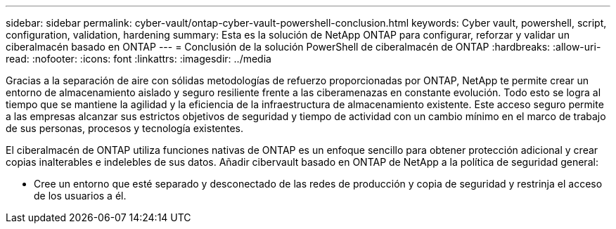 ---
sidebar: sidebar 
permalink: cyber-vault/ontap-cyber-vault-powershell-conclusion.html 
keywords: Cyber vault, powershell, script, configuration, validation, hardening 
summary: Esta es la solución de NetApp ONTAP para configurar, reforzar y validar un ciberalmacén basado en ONTAP 
---
= Conclusión de la solución PowerShell de ciberalmacén de ONTAP
:hardbreaks:
:allow-uri-read: 
:nofooter: 
:icons: font
:linkattrs: 
:imagesdir: ../media


[role="lead"]
Gracias a la separación de aire con sólidas metodologías de refuerzo proporcionadas por ONTAP, NetApp te permite crear un entorno de almacenamiento aislado y seguro resiliente frente a las ciberamenazas en constante evolución. Todo esto se logra al tiempo que se mantiene la agilidad y la eficiencia de la infraestructura de almacenamiento existente. Este acceso seguro permite a las empresas alcanzar sus estrictos objetivos de seguridad y tiempo de actividad con un cambio mínimo en el marco de trabajo de sus personas, procesos y tecnología existentes.

El ciberalmacén de ONTAP utiliza funciones nativas de ONTAP es un enfoque sencillo para obtener protección adicional y crear copias inalterables e indelebles de sus datos. Añadir cibervault basado en ONTAP de NetApp a la política de seguridad general:

* Cree un entorno que esté separado y desconectado de las redes de producción y copia de seguridad y restrinja el acceso de los usuarios a él.

